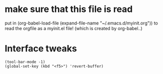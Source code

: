 * make sure that this file is read
put in
(org-babel-load-file (expand-file-name "~/.emacs.d/myinit.org"))
to read the orgfile as a myinit.el file! (which is created by org-babel..)
* Interface tweaks
#+BEGIN_SRC
(tool-bar-mode -1)
(global-set-key (kbd "<f5>") 'revert-buffer)
#+END_SRC
